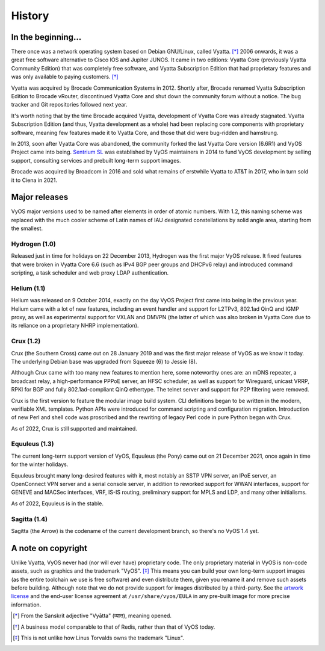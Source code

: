 .. _history:

#######
History
#######

In the beginning...
===================

There once was a network operating system based on Debian GNU/Linux,
called Vyatta. [*]_ 2006 onwards, it was a great free software
alternative to Cisco IOS and Jupiter JUNOS. It came in two editions:
Vyatta Core (previously Vyatta Community Edition) that was completely
free software, and Vyatta Subscription Edition that had proprietary
features and was only available to paying customers. [*]_

Vyatta was acquired by Brocade Communication Systems in 2012. Shortly
after, Brocade renamed Vyatta Subscription Edition to Brocade vRouter,
discontinued Vyatta Core and shut down the community forum without a
notice. The bug tracker and Git repositories followed next year.

It's worth noting that by the time Brocade acquired Vyatta,
development of Vyatta Core was already stagnated. Vyatta Subscription
Edition (and thus, Vyatta development as a whole) had been replacing
core components with proprietary software, meaning few features made
it to Vyatta Core, and those that did were bug-ridden and hamstrung.

In 2013, soon after Vyatta Core was abandoned, the community forked
the last Vyatta Core version (6.6R1) and VyOS Project came into being.
`Sentrium SL <https://blog.vyos.io/sentrium-what-sentrium>`_ was
established by VyOS maintainers in 2014 to fund VyOS development by
selling support, consulting services and prebuilt long-term support
images.

Brocade was acquired by Broadcom in 2016 and sold what remains of
erstwhile Vyatta to AT&T in 2017, who in turn sold it to Ciena in 2021.


Major releases
==============

VyOS major versions used to be named after elements in order of atomic
numbers. With 1.2, this naming scheme was replaced with the much
cooler scheme of Latin names of IAU designated constellations by solid
angle area, starting from the smallest.

Hydrogen (1.0)
--------------

Released just in time for holidays on 22 December 2013, Hydrogen was
the first major VyOS release. It fixed features that were broken in
Vyatta Core 6.6 (such as IPv4 BGP peer groups and DHCPv6 relay) and
introduced command scripting, a task scheduler and web proxy LDAP
authentication.

Helium (1.1)
------------

Helium was released on 9 October 2014, exactly on the day VyOS Project
first came into being in the previous year. Helium came with a lot of
new features, including an event handler and support for L2TPv3,
802.1ad QinQ and IGMP proxy, as well as experimental support for VXLAN
and DMVPN (the latter of which was also broken in Vyatta Core due to
its reliance on a proprietary NHRP implementation).

Crux (1.2)
----------

Crux (the Southern Cross) came out on 28 January 2019 and was the
first major release of VyOS as we know it today. The underlying
Debian base was upgraded from Squeeze (6) to Jessie (8).

Although Crux came with too many new features to mention here, some
noteworthy ones are: an mDNS repeater, a broadcast relay,
a high-performance PPPoE server, an HFSC scheduler, as well as support
for Wireguard, unicast VRRP, RPKI for BGP and fully 802.1ad-compliant
QinQ ethertype. The telnet server and support for P2P filtering were
removed.

Crux is the first version to feature the modular image build system.
CLI definitions began to be written in the modern, verifiable XML
templates. Python APIs were introduced for command scripting and
configuration migration. Introduction of new Perl and shell code was
proscribed and the rewriting of legacy Perl code in pure Python began
with Crux.

As of 2022, Crux is still supported and maintained.

Equuleus (1.3)
--------------

The current long-term support version of VyOS, Equuleus (the Pony)
came out on 21 December 2021, once again in time for the winter
holidays.

Equuleus brought many long-desired features with it, most notably
an SSTP VPN server, an IPoE server, an OpenConnect VPN server and
a serial console server, in addition to reworked support for WWAN
interfaces, support for GENEVE and MACSec interfaces, VRF, IS-IS
routing, preliminary support for MPLS and LDP, and many other
initialisms.

As of 2022, Equuleus is in the stable.

Sagitta (1.4)
-------------

Sagitta (the Arrow) is the codename of the current development
branch, so there's no VyOS 1.4 yet.

A note on copyright
===================

Unlike Vyatta, VyOS never had (nor will ever have) proprietary code.
The only proprietary material in VyOS is non-code assets, such as
graphics and the trademark "VyOS". [*]_ This means you can build your
own long-term support images (as the entire toolchain we use is free
software) and even distribute them, given you rename it and remove
such assets before building. Although note that we do not provide
support for images distributed by a third-party. See the
`artwork license <https://github.com/vyos/vyos-build/blob/current/LICENSE.artwork>`_
and the end-user license agreement at ``/usr/share/vyos/EULA`` in
any pre-built image for more precise information.


.. [*] From the Sanskrit adjective "Vyātta" (व्यात्त), meaning opened.
.. [*] A business model comparable to that of Redis, rather than that
       of VyOS today.
.. [*] This is not unlike how Linus Torvalds owns the trademark "Linux".
